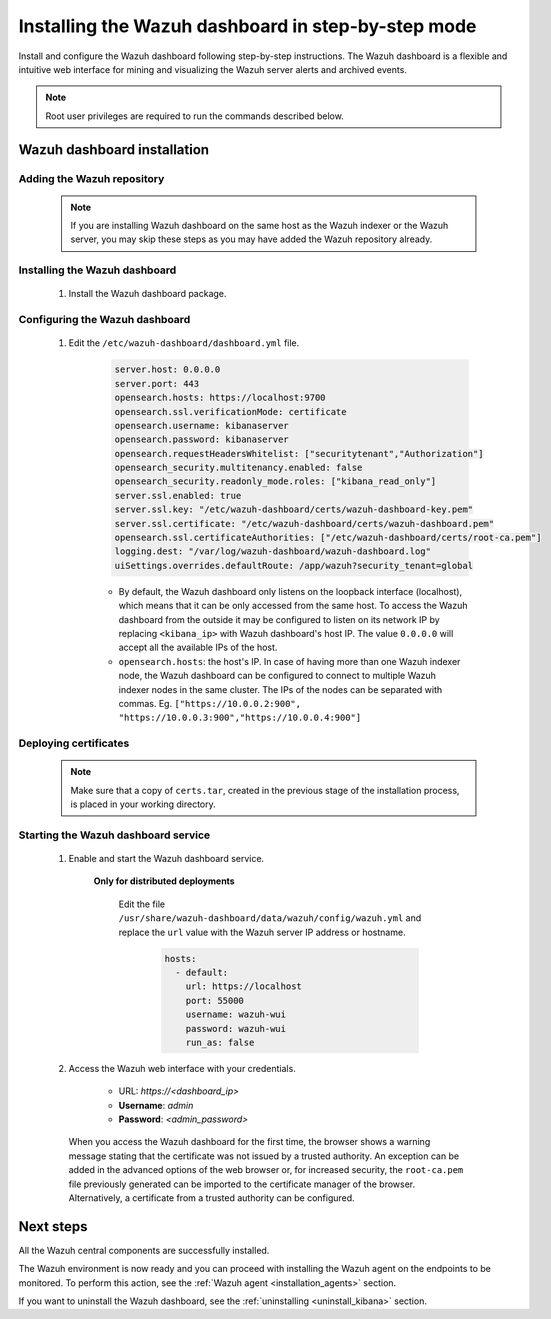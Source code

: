 .. Copyright (C) 2022 Wazuh, Inc.

.. meta:: :description: Learn how to install Wazuh dashboard, a flexible and intuitive web interface for mining and visualizing the events and archives. 

.. _wazuh_dashboard_step_by_step:

Installing the Wazuh dashboard in step-by-step mode
===================================================

Install and configure the Wazuh dashboard following step-by-step instructions. The Wazuh dashboard is a flexible and intuitive web interface for mining and visualizing the Wazuh server alerts and archived events.

.. note:: Root user privileges are required to run the commands described below.

Wazuh dashboard installation
----------------------------

Adding the Wazuh repository
^^^^^^^^^^^^^^^^^^^^^^^^^^^

  .. note::
    If you are installing Wazuh dashboard on the same host as the Wazuh indexer or the Wazuh server, you may skip these steps as you may have added the Wazuh repository already.

  .. tabs::
  
    .. group-tab:: Yum
  
  
      .. include:: /_templates/installations/common/yum/add-repository.rst
  
  
  
    .. group-tab:: APT
  
  
      .. include:: /_templates/installations/common/deb/add-repository.rst
  
  
  
    .. group-tab:: Zypp
  
  
      .. include:: /_templates/installations/common/yum/add-repository.rst
  
  

Installing the Wazuh dashboard
^^^^^^^^^^^^^^^^^^^^^^^^^^^^^^

  #. Install the Wazuh dashboard package.

      .. tabs::

          .. group-tab:: Yum


              .. include:: /_templates/installations/dashboard/yum/install_dashboard.rst



          .. group-tab:: APT


              .. include:: /_templates/installations/dashboard/apt/install_dashboard.rst



          .. group-tab:: Zypp


              .. include:: /_templates/installations/dashboard/zypp/install_dashboard.rst



Configuring the Wazuh dashboard
^^^^^^^^^^^^^^^^^^^^^^^^^^^^^^^

  #. Edit the ``/etc/wazuh-dashboard/dashboard.yml`` file.

      .. code-block:: yaml

         server.host: 0.0.0.0
         server.port: 443
         opensearch.hosts: https://localhost:9700
         opensearch.ssl.verificationMode: certificate
         opensearch.username: kibanaserver
         opensearch.password: kibanaserver
         opensearch.requestHeadersWhitelist: ["securitytenant","Authorization"]
         opensearch_security.multitenancy.enabled: false
         opensearch_security.readonly_mode.roles: ["kibana_read_only"]
         server.ssl.enabled: true
         server.ssl.key: "/etc/wazuh-dashboard/certs/wazuh-dashboard-key.pem"
         server.ssl.certificate: "/etc/wazuh-dashboard/certs/wazuh-dashboard.pem"
         opensearch.ssl.certificateAuthorities: ["/etc/wazuh-dashboard/certs/root-ca.pem"]
         logging.dest: "/var/log/wazuh-dashboard/wazuh-dashboard.log"
         uiSettings.overrides.defaultRoute: /app/wazuh?security_tenant=global



      - By default, the Wazuh dashboard only listens on the loopback interface (localhost), which means that it can be only accessed from the same host. To access the Wazuh dashboard from the outside it may be configured to listen on its network IP by replacing ``<kibana_ip>`` with Wazuh dashboard's host IP. The value ``0.0.0.0`` will accept all the available IPs of the host.

      - ``opensearch.hosts``: the host's IP. In case of having more than one Wazuh indexer node, the Wazuh dashboard can be configured to connect to multiple Wazuh indexer nodes in the same cluster. The IPs of the nodes can be separated with commas. Eg. ``["https://10.0.0.2:900", "https://10.0.0.3:900","https://10.0.0.4:900"]``


Deploying certificates
^^^^^^^^^^^^^^^^^^^^^^

  .. note::
    Make sure that a copy of ``certs.tar``, created in the previous stage of the installation process, is placed in your working directory.

  .. include:: /_templates/installations/dashboard/deploy_certificates.rst


Starting the Wazuh dashboard service
^^^^^^^^^^^^^^^^^^^^^^^^^^^^^^^^^^^^

  #. Enable and start the Wazuh dashboard service.

      .. include:: /_templates/installations/dashboard/enable_dashboard.rst

      
      **Only for distributed deployments**  
      
          Edit the file ``/usr/share/wazuh-dashboard/data/wazuh/config/wazuh.yml`` and replace the ``url`` value with the Wazuh server IP address or hostname.
          
            .. code-block:: yaml
            
              hosts:
                - default:
                  url: https://localhost
                  port: 55000
                  username: wazuh-wui
                  password: wazuh-wui
                  run_as: false


  #. Access the Wazuh web interface with your credentials.

      - URL: *https://<dashboard_ip>*
      - **Username**: *admin*
      - **Password**: *<admin_password>*

    When you access the Wazuh dashboard for the first time, the browser shows a warning message stating that the certificate was not issued by a trusted authority. An exception can be added in the advanced options of the web browser or, for increased security, the ``root-ca.pem`` file previously generated can be imported to the certificate manager of the browser. Alternatively, a certificate from a trusted authority can be configured. 


Next steps
----------

All the Wazuh central components are successfully installed.

.. thumbnail:: ../../images/installation/Wazuh-Installation-workflow-complete.png
    :alt: Wazuh installation workflow
    :align: center
    :width: 100%


The Wazuh environment is now ready and you can proceed with installing the Wazuh agent on the endpoints to be monitored. To perform this action, see the :ref:`Wazuh agent <installation_agents>` section.

If you want to uninstall the Wazuh dashboard, see the :ref:`uninstalling <uninstall_kibana>` section. 
